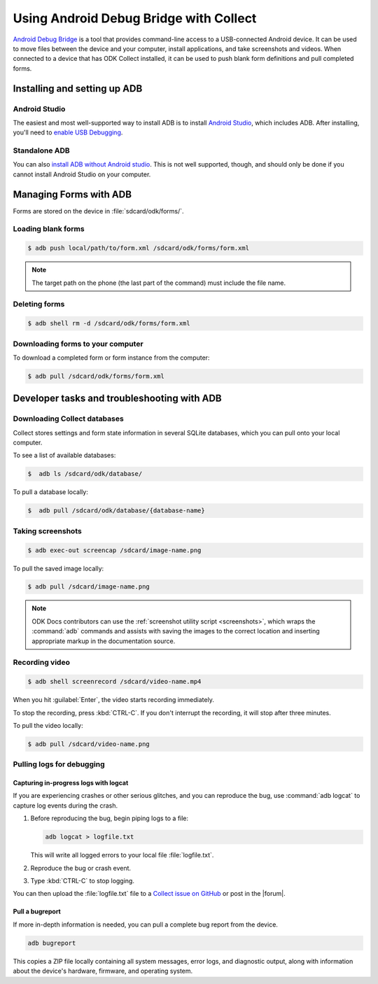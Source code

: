 .. spelling::

  logcat
  bugreport
  screencap
  
	
Using Android Debug Bridge with Collect
===========================================

`Android Debug Bridge`_ is a tool that provides command-line access
to a USB-connected Android device.
It can be used to move files between the device and your computer,
install applications,
and take screenshots and videos.
When connected to a device that has ODK Collect installed,
it can be used to push blank form definitions
and pull completed forms.

.. _Android Debug Bridge: https://developer.android.com/studio/command-line/adb.htlm

.. _install-adb:

Installing and setting up ADB
------------------------------------

.. _install-adb-android-studio:

Android Studio
~~~~~~~~~~~~~~~~~

The easiest and most well-supported way to install ADB is to 
install `Android Studio`_,
which includes ADB.
After installing, you'll need to
`enable USB Debugging`__.

__ https://www.howtogeek.com/125769/how-to-install-and-use-abd-the-android-debug-bridge-utility_

.. _install-adb-standalone:

Standalone ADB
~~~~~~~~~~~~~~~~

You can also `install ADB without Android studio`__.
This is not well supported, though,
and should only be done
if you cannot install Android Studio on your computer.

__ https://android.gadgethacks.com/how-to/android-basics-install-adb-fastboot-mac-linux-windows-0164225/_

.. _adb-forms:

Managing Forms with ADB
---------------------------

Forms are stored on the device in  :file:`sdcard/odk/forms/`.

.. _loading-blank-forms-with-adb:

Loading blank forms
~~~~~~~~~~~~~~~~~~~~

.. code-block:: console

  $ adb push local/path/to/form.xml /sdcard/odk/forms/form.xml

.. note::

  The target path on the phone 
  (the last part of the command)
  must include the file name.

.. _deleting-forms-with-adb:

Deleting forms
~~~~~~~~~~~~~~~

.. code-block:: console

  $ adb shell rm -d /sdcard/odk/forms/form.xml

.. _downloading-forms:

Downloading forms to your computer
~~~~~~~~~~~~~~~~~~~~~~~~~~~~~~~~~~~

To download a completed form or form instance from the computer:

.. code-block:: console

  $ adb pull /sdcard/odk/forms/form.xml

  
.. _adb-dev-tasks:
  
Developer tasks and troubleshooting with ADB
-----------------------------------------------
  
.. _downloading-database-with-adb:

Downloading Collect databases
~~~~~~~~~~~~~~~~~~~~~~~~~~~~~~~~

Collect stores settings and form state information
in several SQLite databases, 
which you can pull onto your local computer.

To see a list of available databases:

.. code-block:: console
  
  $  adb ls /sdcard/odk/database/

To pull a database locally:

.. code-block:: console
  
  $  adb pull /sdcard/odk/database/{database-name}

.. _saving-screenshot-with-adb:

Taking screenshots
~~~~~~~~~~~~~~~~~~~~~

.. code-block:: console

  $ adb exec-out screencap /sdcard/image-name.png

To pull the saved image locally:

.. code-block:: console

  $ adb pull /sdcard/image-name.png

.. note::

  ODK Docs contributors can use the :ref:`screenshot utility script <screenshots>`, which wraps the :command:`adb` commands and assists with saving the images to the correct location and inserting appropriate markup in the documentation source.
  
.. _recording-video-with-adb:

Recording video
~~~~~~~~~~~~~~~~~~~

.. code-block:: console

  $ adb shell screenrecord /sdcard/video-name.mp4

When you hit :guilabel:`Enter`, the video starts recording immediately.

To stop the recording, press :kbd:`CTRL-C`. If you don't interrupt the recording, it will stop after three minutes.

To pull the video locally:

.. code-block:: console

  $ adb pull /sdcard/video-name.png

.. _adb-debug-logs:
  
Pulling logs for debugging
~~~~~~~~~~~~~~~~~~~~~~~~~~~~~~

.. _logcat:

Capturing in-progress logs with logcat
""""""""""""""""""""""""""""""""""""""""

If you are experiencing crashes or other serious glitches,
and you can reproduce the bug,
use :command:`adb logcat` to capture log events during the crash.

#. Before reproducing the bug, begin piping logs to a file:

   .. code-block:: console

     adb logcat > logfile.txt
  
   This will write all logged errors to your local file :file:`logfile.txt`.

#. Reproduce the bug or crash event.

#. Type :kbd:`CTRL-C` to stop logging.

You can then upload the :file:`logfile.txt` file to 
a `Collect issue on GitHub <https://github.com/opendatakit/collect/issues>`_
or post in the |forum|.

.. _bugreport:

Pull a bugreport
""""""""""""""""""

If more in-depth information is needed, 
you can pull a complete bug report from the device.

.. code-block:: console

  adb bugreport
  
This copies a ZIP file locally containing all system messages,
error logs, and diagnostic output,
along with information about the device's hardware, firmware, and operating system.

.. seealso:: https://developer.android.com/studio/debug/bug-report.html
